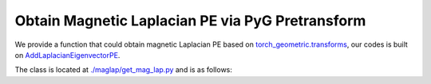 Obtain Magnetic Laplacian PE via PyG Pretransform
==================================================

We provide a function that could obtain magnetic Laplacian PE based on `torch_geometric.transforms <https://pytorch-geometric.readthedocs.io/en/latest/modules/transforms.html>`_, our codes is built on `AddLaplacianEigenvectorPE <https://pytorch-geometric.readthedocs.io/en/latest/generated/torch_geometric.transforms.AddLaplacianEigenvectorPE.html#torch_geometric.transforms.AddLaplacianEigenvectorPE>`_.

The class is located at `./maglap/get_mag_lap.py <https://github.com/peterwang66/Benchmark_for_DGRL_in_Hardwares/blob/main/DGRL-Hardware/maglap/get_mag_lap.py.>`_ and is as follows:

.. code_block:: python

    @functional_transform('add_mag_laplacian_eigenvector_pe')
    class AddMagLaplacianEigenvectorPE(BaseTransform):
        r"""Adds the Magnetic Laplacian eigenvector positional encoding. The eigenvectors are
        complex number, so choosing k of them means there will be 2*k channels (k real parts and k imaginary parts)
        in total.
    
        Args:
            k (int): The number of non-trivial eigenvectors to consider.
            attr_name (str, optional): The attribute name of the data object to add
                positional encodings to. If set to :obj:`None`, will be
                concatenated to :obj:`data.x`.
                (default: :obj:`"laplacian_eigenvector_pe"`)
            **kwargs (optional): Additional arguments of
                :meth:`scipy.sparse.linalg.eigs` (when :attr:`is_undirected` is
                :obj:`False`) or :meth:`scipy.sparse.linalg.eigsh` (when
                :attr:`is_undirected` is :obj:`True`).
        """
        def __init__(
                self,
                k: int,
                q: float = 0.1,
                dynamic_q: bool = False,
                multiple_q: int = 1,
                attr_name: Optional[str] = 'laplacian_eigenvector_pe',
                **kwargs,
        ):
            self.k = k
            self.q = q
            self.dynamic_q = dynamic_q
            self.multiple_q = multiple_q
            self.attr_name = attr_name
            self.kwargs = kwargs
    
        def __call__(self, data: Data) -> Data:
            from scipy.sparse.linalg import eigs, eigsh
            eig_fn = eigsh # always use hermitian version
    
            num_nodes = data.num_nodes
            edge_index, edge_weight_list = get_mag_laplacian(
                data.edge_index,
                data.edge_weight,
                normalization='sym',
                num_nodes=num_nodes,
                q = self.q,
                dynamic_q=self.dynamic_q,
                multiple_q=self.multiple_q
            )
    
            pe_list = []
            eigvals_list = []
            for edge_weight in edge_weight_list:
                L = to_scipy_sparse_matrix(edge_index, edge_weight, num_nodes)
    
                #try:
                #    eig_vals, eig_vecs = eig_fn(
                #        L,
                #        k=self.k,
                #        which='SA',
                #        return_eigenvectors=True,
                #        **self.kwargs,
                #    )
                #    sort = eig_vals.argsort()
                #    eig_vals = eig_vals[sort]
                #    eig_vecs = eig_vecs[:, sort]
                #except:
                    #from scipy.linalg import eigh
                    #eig_vals, eig_vecs = eigh(L.toarray())
                    #sort = eig_vals.argsort()[:self.k]
                    #eig_vals = eig_vals[sort]
                    #eig_vecs = eig_vecs[:, sort]
                    #eig_vals = eig_vals[:self.k]
                    #eig_vecs = eig_vecs[:, :self.k]
    
                #if np.isnan(eig_vecs).any() or np.isnan(eig_vals).any():
                eig_vals, eig_vecs = np.linalg.eigh(L.toarray())
                sort = eig_vals.argsort()[:self.k]
                eig_vals = eig_vals[sort]
                eig_vecs = eig_vecs[:, sort]
    
                # padding zeros if num of nodes less than desired pe dimension
                if len(eig_vals) < self.k:
                    eig_vals = np.pad(eig_vals, (0, self.k - len(eig_vals)))
                    eig_vecs = np.pad(eig_vecs, ((0, 0),(0, self.k - eig_vecs.shape[-1])))
    
                #pe = np.concatenate( (np.expand_dims(np.real(eig_vecs[:, eig_vals.argsort()]), -1),
                #                           np.expand_dims(np.imag(eig_vecs[:, eig_vals.argsort()]), -1)), axis=-1)
                #pe = np.concatenate( (np.expand_dims(np.real(eig_vecs), -1),
                #                           np.expand_dims(np.imag(eig_vecs), -1)), axis=-1)
                # pe = torch.from_numpy(pe) # [N, pe_dim, 2]
                #sign = -1 + 2 * torch.randint(0, 2, (self.k, ))
                #sign = torch.unsqueeze(torch.unsqueeze(sign, dim=-1), dim=0)
                #pe = sign * pe
    
                #pe = pe.flatten(1, 2) # [N, pe_dim * 2]
    
    
    
                pe = torch.from_numpy(np.expand_dims(eig_vecs, 1))
                eig_vals = np.expand_dims(np.expand_dims(eig_vals, 0), 0)
                pe_list.append(pe)
                eigvals_list.append(torch.from_numpy(eig_vals))
            #pe = torch.cat(pe_list, dim=-1)
            #eig_vals = torch.cat(eigvals_list, dim=-1)
            pe = torch.cat(pe_list, dim=1)
            eig_vals = torch.cat(eigvals_list, dim=1)
            data = add_node_attr(data, pe, attr_name=self.attr_name)
            #data = add_node_attr(data, eig_vals.reshape(1, -1), attr_name='Lambda')
            data = add_node_attr(data, eig_vals, attr_name='Lambda')
            return data

